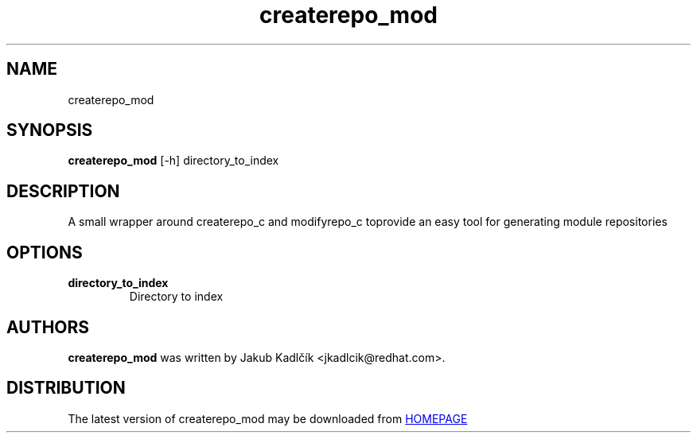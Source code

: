.TH createrepo_mod "1" Manual
.SH NAME
createrepo_mod
.SH SYNOPSIS
.B createrepo_mod
[-h] directory_to_index
.SH DESCRIPTION
A small wrapper around createrepo_c and modifyrepo_c toprovide an easy tool
for generating module repositories
.SH OPTIONS
.TP
\fBdirectory_to_index\fR
Directory to index

.SH AUTHORS
.B createrepo_mod
was written by Jakub Kadlčík <jkadlcik@redhat.com>.
.SH DISTRIBUTION
The latest version of createrepo_mod may be downloaded from
.UR HOMEPAGE
.UE
